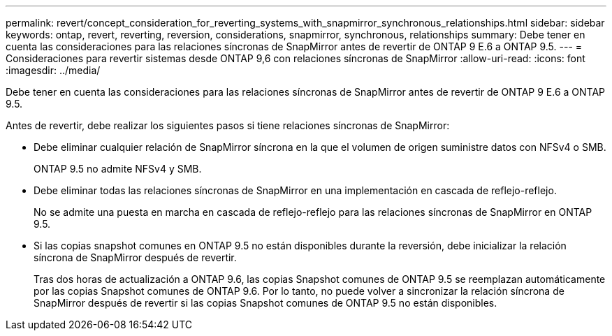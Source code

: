---
permalink: revert/concept_consideration_for_reverting_systems_with_snapmirror_synchronous_relationships.html 
sidebar: sidebar 
keywords: ontap, revert, reverting, reversion, considerations, snapmirror, synchronous, relationships 
summary: Debe tener en cuenta las consideraciones para las relaciones síncronas de SnapMirror antes de revertir de ONTAP 9 E.6 a ONTAP 9.5. 
---
= Consideraciones para revertir sistemas desde ONTAP 9,6 con relaciones síncronas de SnapMirror
:allow-uri-read: 
:icons: font
:imagesdir: ../media/


[role="lead"]
Debe tener en cuenta las consideraciones para las relaciones síncronas de SnapMirror antes de revertir de ONTAP 9 E.6 a ONTAP 9.5.

Antes de revertir, debe realizar los siguientes pasos si tiene relaciones síncronas de SnapMirror:

* Debe eliminar cualquier relación de SnapMirror síncrona en la que el volumen de origen suministre datos con NFSv4 o SMB.
+
ONTAP 9.5 no admite NFSv4 y SMB.

* Debe eliminar todas las relaciones síncronas de SnapMirror en una implementación en cascada de reflejo-reflejo.
+
No se admite una puesta en marcha en cascada de reflejo-reflejo para las relaciones síncronas de SnapMirror en ONTAP 9.5.

* Si las copias snapshot comunes en ONTAP 9.5 no están disponibles durante la reversión, debe inicializar la relación síncrona de SnapMirror después de revertir.
+
Tras dos horas de actualización a ONTAP 9.6, las copias Snapshot comunes de ONTAP 9.5 se reemplazan automáticamente por las copias Snapshot comunes de ONTAP 9.6. Por lo tanto, no puede volver a sincronizar la relación síncrona de SnapMirror después de revertir si las copias Snapshot comunes de ONTAP 9.5 no están disponibles.


